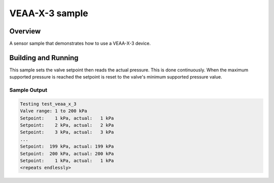 .. veaa_x_3:

VEAA-X-3 sample
##########################

Overview
********

A sensor sample that demonstrates how to use a VEAA-X-3 device.

Building and Running
********************

This sample sets the valve setpoint then reads the actual pressure.
This is done continuously. When the maximum supported pressure is reached the setpoint is reset to
the valve's minimum supported pressure value.

.. zephyr-app-commands::
   :zephyr-app: samples/sensor/veaa_x_3
   :board: <board to use>
   :goals: build flash
   :compact:

Sample Output
=============

.. code-block:: console

    Testing test_veaa_x_3
    Valve range: 1 to 200 kPa
    Setpoint:    1 kPa, actual:   1 kPa
    Setpoint:    2 kPa, actual:   2 kPa
    Setpoint:    3 kPa, actual:   3 kPa
    ...
    Setpoint:  199 kPa, actual: 199 kPa
    Setpoint:  200 kPa, actual: 200 kPa
    Setpoint:    1 kPa, actual:   1 kPa
    <repeats endlessly>
